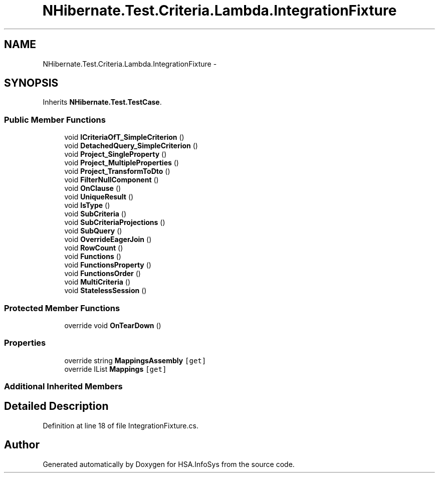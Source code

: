 .TH "NHibernate.Test.Criteria.Lambda.IntegrationFixture" 3 "Fri Jul 5 2013" "Version 1.0" "HSA.InfoSys" \" -*- nroff -*-
.ad l
.nh
.SH NAME
NHibernate.Test.Criteria.Lambda.IntegrationFixture \- 
.SH SYNOPSIS
.br
.PP
.PP
Inherits \fBNHibernate\&.Test\&.TestCase\fP\&.
.SS "Public Member Functions"

.in +1c
.ti -1c
.RI "void \fBICriteriaOfT_SimpleCriterion\fP ()"
.br
.ti -1c
.RI "void \fBDetachedQuery_SimpleCriterion\fP ()"
.br
.ti -1c
.RI "void \fBProject_SingleProperty\fP ()"
.br
.ti -1c
.RI "void \fBProject_MultipleProperties\fP ()"
.br
.ti -1c
.RI "void \fBProject_TransformToDto\fP ()"
.br
.ti -1c
.RI "void \fBFilterNullComponent\fP ()"
.br
.ti -1c
.RI "void \fBOnClause\fP ()"
.br
.ti -1c
.RI "void \fBUniqueResult\fP ()"
.br
.ti -1c
.RI "void \fBIsType\fP ()"
.br
.ti -1c
.RI "void \fBSubCriteria\fP ()"
.br
.ti -1c
.RI "void \fBSubCriteriaProjections\fP ()"
.br
.ti -1c
.RI "void \fBSubQuery\fP ()"
.br
.ti -1c
.RI "void \fBOverrideEagerJoin\fP ()"
.br
.ti -1c
.RI "void \fBRowCount\fP ()"
.br
.ti -1c
.RI "void \fBFunctions\fP ()"
.br
.ti -1c
.RI "void \fBFunctionsProperty\fP ()"
.br
.ti -1c
.RI "void \fBFunctionsOrder\fP ()"
.br
.ti -1c
.RI "void \fBMultiCriteria\fP ()"
.br
.ti -1c
.RI "void \fBStatelessSession\fP ()"
.br
.in -1c
.SS "Protected Member Functions"

.in +1c
.ti -1c
.RI "override void \fBOnTearDown\fP ()"
.br
.in -1c
.SS "Properties"

.in +1c
.ti -1c
.RI "override string \fBMappingsAssembly\fP\fC [get]\fP"
.br
.ti -1c
.RI "override IList \fBMappings\fP\fC [get]\fP"
.br
.in -1c
.SS "Additional Inherited Members"
.SH "Detailed Description"
.PP 
Definition at line 18 of file IntegrationFixture\&.cs\&.

.SH "Author"
.PP 
Generated automatically by Doxygen for HSA\&.InfoSys from the source code\&.
